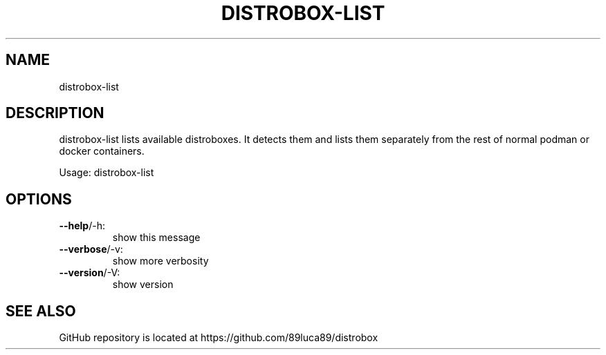.TH DISTROBOX-LIST "1" "January 2022" "distrobox" "General Commands Manual"
.SH NAME
distrobox-list
.SH DESCRIPTION
distrobox\-list lists available distroboxes. It detects them and lists them separately
from the rest of normal podman or docker containers.
.PP
Usage:
distrobox\-list
.SH OPTIONS
.TP
\fB\-\-help\fR/\-h:
show this message
.TP
\fB\-\-verbose\fR/\-v:
show more verbosity
.TP
\fB\-\-version\fR/\-V:
show version
.SH "SEE ALSO"
GitHub repository is located at https://github.com/89luca89/distrobox
